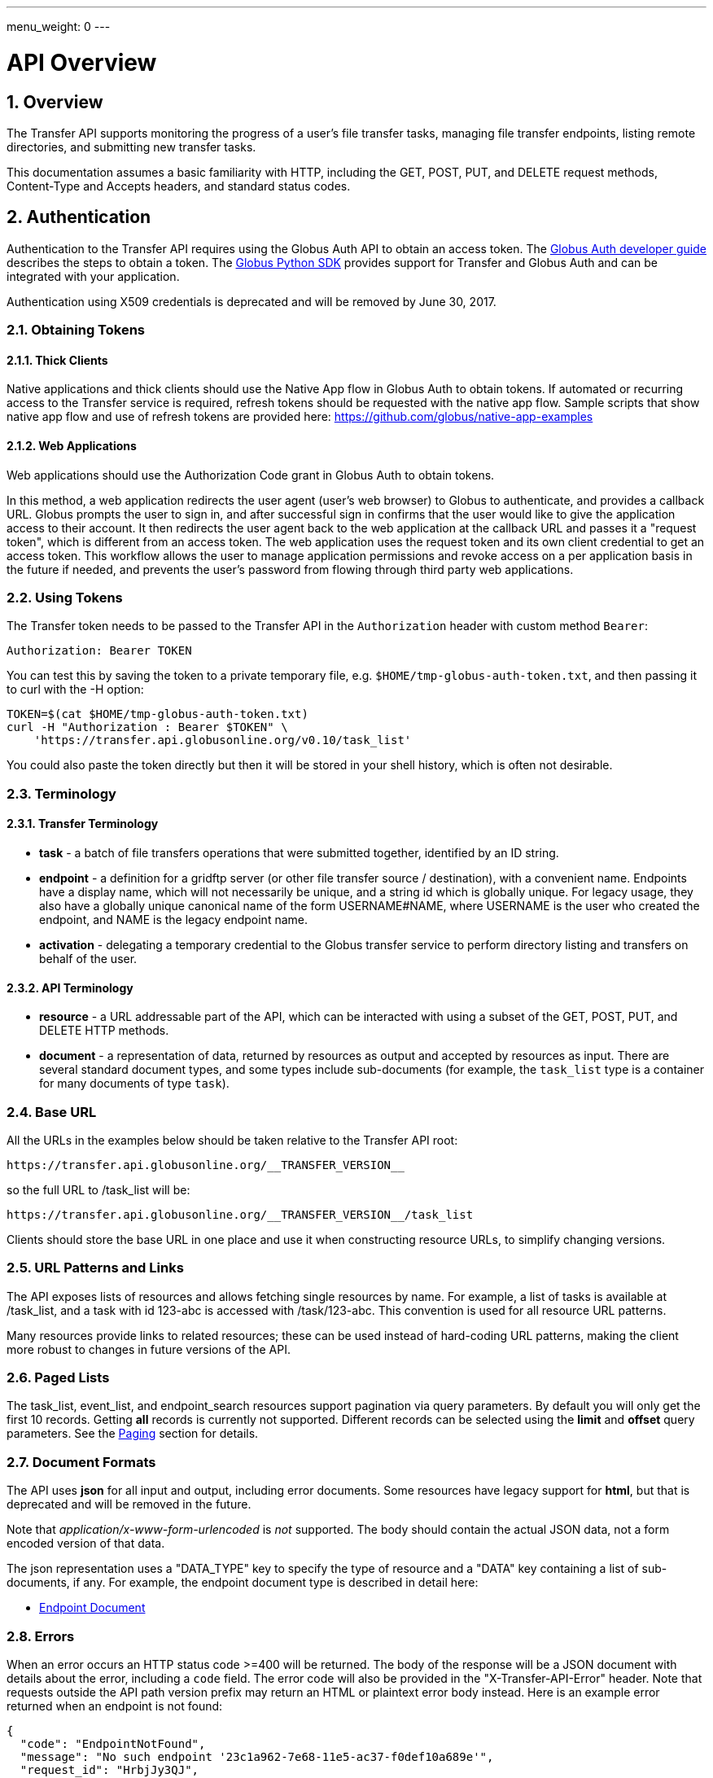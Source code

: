 ---
menu_weight: 0
---

= API Overview
:toc:
:toclevels: 3
:numbered:
:compat-mode:

// use outfilesuffix in relative links to make them work on github
ifdef::env-github[:outfilesuffix: .adoc]


== Overview

The Transfer API supports monitoring the progress of a user's file transfer
tasks, managing file transfer endpoints, listing remote directories,
and submitting new transfer tasks.

This documentation assumes a basic familiarity with HTTP, including the GET,
POST, PUT, and DELETE request methods, Content-Type and Accepts headers, and
standard status codes.

== Authentication

Authentication to the Transfer API requires using the Globus Auth API to
obtain an access token. 
The link:https://docs.globus.org/api/auth/developer-guide/[Globus Auth developer guide] 
describes the steps to obtain a token. 
The link:https://globus-sdk-python.readthedocs.io/en/stable/[Globus Python SDK]
provides support for Transfer and Globus Auth and can be integrated with your application.  

Authentication using X509 credentials is deprecated and will be removed by
June 30, 2017.

=== Obtaining Tokens

==== Thick Clients

Native applications and thick clients should use the Native App flow in Globus
Auth to obtain tokens. If automated or recurring access to the Transfer
service is required, refresh tokens should be requested with the native app
flow. Sample scripts that show native app flow and use of refresh tokens are
provided here: https://github.com/globus/native-app-examples


==== Web Applications

Web applications should use the Authorization Code grant in Globus Auth to obtain tokens. 

In this method, a web application redirects the user agent (user's web browser)
to Globus to authenticate, and provides a callback URL. Globus
prompts the user to sign in, and after successful sign in
confirms that the user would like to give the application access to their
account. It then redirects the user agent back to the web application at the
callback URL and passes it a "request token", which is different from an access
token. The web application uses the request token and its own client
credential to get an access token. This workflow allows the user to manage
application permissions and revoke access on a per application basis in the
future if needed, and prevents the user's password from flowing through
third party web applications.


=== Using Tokens


The Transfer token needs to be passed to the Transfer API in the
+Authorization+ header with custom method +Bearer+:

----
Authorization: Bearer TOKEN
----

You can test this by saving the token to a private temporary file, e.g.
+$HOME/tmp-globus-auth-token.txt+, and then passing it to curl with the -H
option:

----
TOKEN=$(cat $HOME/tmp-globus-auth-token.txt)
curl -H "Authorization : Bearer $TOKEN" \
    'https://transfer.api.globusonline.org/v0.10/task_list'
----

You could also paste the token directly but then it will be stored in your
shell history, which is often not desirable.


=== Terminology

==== Transfer Terminology

* *task* - a batch of file transfers operations that were submitted together,
  identified by an ID string.
* *endpoint* - a definition for a gridftp server (or other file transfer
  source / destination), with a convenient name. Endpoints have a display
  name, which will not necessarily be unique, and a string id which is
  globally unique. For legacy usage, they also have a globally unique
  canonical name of the form USERNAME#NAME, where USERNAME is the user
  who created the endpoint, and NAME is the legacy endpoint name.
* *activation* - delegating a temporary credential to the Globus
  transfer service to perform directory listing and transfers on behalf
  of the user.

==== API Terminology

* *resource* - a URL addressable part of the API, which can be interacted
  with using a subset of the GET, POST, PUT, and DELETE HTTP methods.
* *document* - a representation of data, returned by resources as output
  and accepted by resources as input. There are several standard document
  types, and some types include sub-documents (for example, the
  +task_list+ type is a container for many documents of type +task+).

=== Base URL

All the URLs in the examples below should be taken relative to the
Transfer API root:

    https://transfer.api.globusonline.org/__TRANSFER_VERSION__

so the full URL to /task_list will be:

    https://transfer.api.globusonline.org/__TRANSFER_VERSION__/task_list

Clients should store the base URL in one place and use it when
constructing resource URLs, to simplify changing versions.

=== URL Patterns and Links

The API exposes lists of resources and allows fetching single resources
by name. For example, a list of tasks is available at [uservars]#/task_list#,
and a task with id [uservars]#123-abc# is accessed with
[uservars]#/task/123-abc#. This convention is used for all resource
URL patterns.

Many resources provide links to related resources; these can be used instead
of hard-coding URL patterns, making the client more robust to changes in future
versions of the API.

=== Paged Lists

The task_list, event_list, and endpoint_search resources support pagination via
query parameters. By default you will only get the first 10 records. Getting
*all* records is currently not supported. Different records can be selected
using the *limit* and *offset* query parameters. See the <<paging,Paging>>
section for details.

=== Document Formats

The API uses *json* for all input and output, including error documents. Some
resources have legacy support for *html*, but that is deprecated and will be
removed in the future.

Note that _application/x-www-form-urlencoded_ is _not_ supported. The body
should contain the actual JSON data, not a form encoded version of
that data.

The json representation uses a "DATA_TYPE" key to specify the type of
resource and a "DATA" key containing a list of sub-documents, if any.
For example, the endpoint document type is described in detail here:

* link:../endpoint#endpoint_document[Endpoint Document]

=== Errors

When an error occurs an HTTP status code >=400 will be returned. The body of
the response will be a JSON document with details about the error, including a
+code+ field. The error code will also be provided in the
"X-Transfer-API-Error" header. Note that requests outside the API path version
prefix may return an HTML or plaintext error body instead. Here is an example
error returned when an endpoint is not found:

----
{
  "code": "EndpointNotFound", 
  "message": "No such endpoint '23c1a962-7e68-11e5-ac37-f0def10a689e'", 
  "request_id": "HrbjJy3QJ", 
  "resource": "/endpoint/23c1a962-7e68-11e5-ac37-f0def10a689e"
}
----

A [error]#404 status code# is used for this response. The code field has the
same value as the X-Transfer-API-Error header, for convenient access.

== Examples

=== Conventions

The convention used for examples in this document is similar to raw HTTP
requests and responses, with the URL shortened and most headers omitted.
As an example, to get a task_list for the logged in user, the request
is described as:

    GET /task_list

This means that a GET request must be made to the task_list resource,
which actually has the URL
+https://transfer.api.globusonline.org/__TRANSFER_VERSION__/task_list+
for version __TRANSFER_VERSION__. This is BASE_URL + /task_list. As discussed above,
the BASE_URL should be set in one place and re-used, not hard coded
into each request. The actual raw HTTP request will typically include many
headers:

----
GET /__TRANSFER_VERSION__/task_list HTTP/1.1
Host: transfer.api.globusonline.org
User-Agent: Mozilla/5.0 (X11; Linux x86_64; rv:2.0.1) Gecko/20100101 Firefox/4.0.1 Iceweasel/4.0.1
Accept: text/html,application/xhtml+xml,application/xml;q=0.9,*/*;q=0.8
Accept-Language: en-us,en;q=0.5
Accept-Encoding: gzip, deflate
Accept-Charset: UTF-8,*
Keep-Alive: 115
Connection: keep-alive
X-Transfer-API-X509-User: testuser
----

Most of these headers were added by the browser (Firefox); the developer will
not normally need to deal with them.

For examples that involve sending data, the body is included inline, just
like it would be in an HTTP request. For example endpoint creation is
described like this:

----
POST /endpoint
Content-Type: application/json

{
  "display_name": "ACME University shared storage",
  "DATA_TYPE": "endpoint",
  "description": "Example gridftp endpoint."
  "DATA": [
    {
      "DATA_TYPE": "server",
      "hostname": "gridftp.example.org",
      "scheme": "gsiftp",
      "port": 2811,
    }
  ],
}
----

This means that to create an endpoint, a request using method POST can be made
to BASE_URL + /endpoint, with header content-type set to "application/json",
and having as the request body the JSON data describing the endpoint.  Other
headers are required for authentication, but they are not specific to this
request.

This format is used to provide a quick description of how to make a request,
independent of the client used. The Python and Java examples hide many of the
details involved in accessing the API; this document is focused on describing
the API itself including those details.

=== Monitoring

* Paged task list with sorting and field selection.
  (link:../task#get_task_list[Reference])
+
    GET /task_list?offset=0&limit=10&fields=task_id,request_time&orderby=request_time
+
Lists the first 10 tasks belonging to the currently logged in user, showing
only the task_id and request_time fields, ordered by request_time
(ascending/oldest first).
+
----
200 OK
X-Transfer-API-KOA-Version: 4.5
Content-Type: application/json

{
  "DATA_TYPE": "task_list",
  "length": 3,
  "limit": "10",
  "offset": "0",
  "total": "3",
  "DATA": [
    {
      "task_id": "3949cec8-7cc8-11e0-82be-12313932c1e0",
      "DATA_TYPE": "task",
      "request_time": "2011-05-12 18:49:22"
    },
    {
      "task_id": "edebec3a-7cc8-11e0-82be-12313932c1e0",
      "DATA_TYPE": "task",
      "request_time": "2011-05-12 18:52:11"
    },
    {
      "task_id": "35115208-7cc9-11e0-82be-12313932c1e0",
      "DATA_TYPE": "task",
      "request_time": "2011-05-12 18:54:34"
    },
  ]
}
----

* Event list.
  (link:../task#get_event_list[Reference])
+
----
GET /task/3949cec8-7cc8-11e0-82be-12313932c1e0/event_list
----
+
List all events associated with a task.
Events include starting and finishing the transfer, cancelation,
progress reports of bytes transferred so far, and any errors encountered.
+
----
200 OK
X-Transfer-API-KOA-Version: 4.5
Content-Type: application/json

{
  "DATA_TYPE": "event_list",
  "length": 2,
  "limit": "10",
  "offset": "0",
  "total": "2",
  "DATA": [
    {
      "code": "SUCCEEDED",
      "description": "The operation succeeded",
      "DATA_TYPE": "event",
      "parent_task_id": "8cb34a9e-7cc8-11e0-82be-12313932c1e0",
      "details": "bytes=3103 mbps=0.000",
      "time": "2011-05-12 18:49:25"
    },
    {
      "code": "STARTED",
      "description": "The operation was started or restarted",
      "DATA_TYPE": "event",
      "parent_task_id": "8cb34a9e-7cc8-11e0-82be-12313932c1e0",
      "details": "Starting at offset 0",
      "time": "2011-05-12 18:49:25"
    }
  ]
}
----

=== Endpoint Management

* Endpoint search (link:../endpoint_search[Reference])
+
    GET /endpoint_search?filter_scope=my-endpoints
    GET /endpoint_search?filter_scope=recently-used
    GET /endpoint_search?filter_scope=all&filter_fulltext=xsede+gordon
+
List all endpoints owned by the current user, used recently by the user in
transfer or delete tasks, or containing the specified search terms. The
results for the "XSEDE gordon" search are shown below:

----
200 OK
X-Transfer-API-KOA-Version: 4.5
Content-Type: application/json

{
 u'DATA_TYPE': u'endpoint_list',
 u'has_next_page': False,
 u'limit': 3,
 u'offset': 0
 u'DATA': [
   {u'_rank': 0.421588,
    u'acl_available': False,
    u'acl_editable': False,
    u'activated': False,
    u'canonical_name': u'arnoldg#gordon',
    u'contact_email': None,
    u'contact_info': None,
    u'default_directory': u'/~/',
    u'department': None,
    u'description': u'Mirrors xsede#gordon',
    u'disable_verify': False,
    u'display_name': None,
    u'expire_time': None,
    u'expires_in': 0,
    u'force_encryption': False,
    u'gcp_connected': None,
    u'gcp_paused': None,
    u'globus_connect_setup_key': None,
    u'host_endpoint': None,
    u'host_endpoint_display_name': None,
    u'host_endpoint_id': None,
    u'host_path': None,
    u'id': u'cbfb19f5-6d04-11e5-ba46-22000b92c6ec',
    u'in_use': False,
    u'info_link': None,
    u'is_globus_connect': False,
    u'is_go_storage': False,
    u'keywords': None,
    u'location': u'Automatic',
    u'max_concurrency': 4,
    u'max_parallelism': 8,
    u'my_effective_roles': [],
    u'myproxy_dn': None,
    u'myproxy_server': None,
    u'name': u'gordon',
    u'network_use': u'normal',
    u'oauth_server': u'cilogon.org',
    u'organization': None,
    u'preferred_concurrency': 2,
    u'preferred_parallelism': 4,
    u'public': True,
    u's3_owner_activated': False,
    u's3_url': None,
    u'shareable': True,
    u'sharing_target_endpoint': None,
    u'sharing_target_root_path': None,
    u'subscription_id': None,
    u'username': u'arnoldg'},
   {u'_rank': 0.421588,
    u'acl_available': False,
    u'acl_editable': False,
    u'activated': False,
    u'canonical_name': u'vyekkirala#gordon',
    u'contact_email': None,
    u'contact_info': None,
    u'default_directory': None,
    u'department': None,
    u'description': u'Mirrors xsede#gordon except that this uses test-oa4mp.iu.xsede.org for authentication/delegation.',
    u'disable_verify': False,
    u'display_name': None,
    u'expire_time': None,
    u'expires_in': 0,
    u'force_encryption': False,
    u'gcp_connected': None,
    u'gcp_paused': None,
    u'globus_connect_setup_key': None,
    u'host_endpoint': None,
    u'host_endpoint_display_name': None,
    u'host_endpoint_id': None,
    u'host_path': None,
    u'id': u'cf08f264-6d04-11e5-ba46-22000b92c6ec',
    u'in_use': False,
    u'info_link': None,
    u'is_globus_connect': False,
    u'is_go_storage': False,
    u'keywords': None,
    u'location': u'Automatic',
    u'max_concurrency': 4,
    u'max_parallelism': 8,
    u'my_effective_roles': [],
    u'myproxy_dn': None,
    u'myproxy_server': None,
    u'name': u'gordon',
    u'network_use': u'normal',
    u'oauth_server': u'test-oa4mp.iu.xsede.org',
    u'organization': None,
    u'preferred_concurrency': 2,
    u'preferred_parallelism': 4,
    u'public': True,
    u's3_owner_activated': False,
    u's3_url': None,
    u'shareable': True,
    u'sharing_target_endpoint': None,
    u'sharing_target_root_path': None,
    u'subscription_id': None,
    u'username': u'vyekkirala'},
   {u'_rank': 0.396413,
    u'acl_available': False,
    u'acl_editable': False,
    u'activated': False,
    u'canonical_name': u'xsede#gordon',
    u'contact_email': None,
    u'contact_info': None,
    u'default_directory': None,
    u'department': None,
    u'description': None,
    u'disable_verify': False,
    u'display_name': None,
    u'expire_time': u'2015-08-25T21:14:17+00:00',
    u'expires_in': 0,
    u'force_encryption': False,
    u'gcp_connected': None,
    u'gcp_paused': None,
    u'globus_connect_setup_key': None,
    u'host_endpoint': None,
    u'host_endpoint_display_name': None,
    u'host_endpoint_id': None,
    u'host_path': None,
    u'id': u'c5e7e362-6d04-11e5-ba46-22000b92c6ec',
    u'in_use': False,
    u'info_link': None,
    u'is_globus_connect': False,
    u'is_go_storage': False,
    u'keywords': None,
    u'location': u'Automatic',
    u'max_concurrency': 4,
    u'max_parallelism': 8,
    u'my_effective_roles': [],
    u'myproxy_dn': None,
    u'myproxy_server': u'myproxy.xsede.org',
    u'name': u'gordon',
    u'network_use': u'normal',
    u'oauth_server': u'oa4mp.xsede.org',
    u'organization': None,
    u'preferred_concurrency': 2,
    u'preferred_parallelism': 4,
    u'public': True,
    u's3_owner_activated': False,
    u's3_url': None,
    u'shareable': True,
    u'sharing_target_endpoint': None,
    u'sharing_target_root_path': None,
    u'subscription_id': u'1813a867-5f94-11e4-b64e-12313940394d',
    u'username': u'xsede'}],
}
----

* Single endpoint.
  (link:../endpoint#get_endpoint_by_id[Reference])
+
    GET /endpoint/ddb59aef-6d04-11e5-ba46-22000b92c6ec
+
The value 'ddb59aef-6d04-11e5-ba46-22000b92c6ec' is the id of
"Globus Tutorial Endpoint 1", owned by user "go", with legacy canonical name
"go#ep1". Note that using the legacy canoncical name will work in place of
the id (GET /endpoint/go%23ep1), but this is deprecated and will be removed
in the future. Use GET /endpoint_search to find endpoints and determine their
id.
+
----
200 OK
X-Transfer-API-KOA-Version: 4.5
Content-Type: application/json

{
  "DATA": [
    {
      "DATA_TYPE": "server", 
      "hostname": "ep1.transfer.globus.org", 
      "id": 207976, 
      "is_connected": true, 
      "is_paused": false, 
      "port": 2811, 
      "scheme": "gsiftp", 
      "subject": null, 
      "uri": "gsiftp://ep1.transfer.globus.org:2811"
    }
  ], 
  "acl_available": false, 
  "acl_editable": false, 
  "activated": false, 
  "canonical_name": "go#ep1", 
  "contact_email": null, 
  "contact_info": null, 
  "default_directory": null, 
  "department": null, 
  "description": null, 
  "disable_verify": false, 
  "display_name": "Globus Tutorial Endpoint 1", 
  "expire_time": "2015-10-24T21:50:16+00:00", 
  "expires_in": -1, 
  "force_encryption": false, 
  "gcp_connected": null, 
  "gcp_paused": null, 
  "globus_connect_setup_key": null, 
  "host_endpoint": null, 
  "host_endpoint_display_name": null, 
  "host_endpoint_id": null, 
  "host_path": null, 
  "id": "ddb59aef-6d04-11e5-ba46-22000b92c6ec", 
  "in_use": false, 
  "info_link": null, 
  "is_globus_connect": false, 
  "is_go_storage": false, 
  "keywords": null, 
  "location": "Automatic", 
  "max_concurrency": 4, 
  "max_parallelism": 8, 
  "my_effective_roles": [], 
  "myproxy_dn": null, 
  "myproxy_server": "myproxy.globusonline.org", 
  "name": "ep1", 
  "network_use": "normal", 
  "oauth_server": null, 
  "organization": null, 
  "preferred_concurrency": 2, 
  "preferred_parallelism": 4, 
  "public": true, 
  "s3_owner_activated": false, 
  "s3_url": null, 
  "shareable": true, 
  "sharing_target_endpoint": null, 
  "sharing_target_root_path": null, 
  "subscription_id": "964be8f5-5f9b-11e4-b64e-12313940394d", 
  "username": "go"
}
----

* Endpoint create.
  (link:../endpoint#create_endpoint[Reference])
+
----
POST /endpoint
Content-Type: application/json

{
  "display_name": "Big data storage at acme university",
  "oauth_server": "oauth.acme.edu",
  "DATA_TYPE": "endpoint",
  "description": "Example gridftp endpoint."
  "DATA": [
    {
      "DATA_TYPE": "server",
      "hostname": "gridftp.example.org",
      "scheme": "gsiftp",
      "port": 2811,
    }
  ],
}
----
+
Note the content-type header; this is required whenever POSTing or PUTing data to the API.
+
----
201 Created
X-Transfer-API-KOA-Version: 4.5
Location: https://transfer.test.api.globusonline.org/v0.10/endpoint/testuser%23testep.json
Content-Type: application/json

{
  "code": "Created",
  "resource": "/endpoint",
  "DATA_TYPE": "endpoint_create_result",
  "id": "d9a5511e-687f-4e5a-9019-afe73b861199",
  "globus_connect_setup_key": null,
  "request_id": "6UKB1S7iV",
  "message": "Endpoint created successfully"
}
----

* Globus Connect Personal endpoint create.
  (link:../endpoint#create_endpoint[Reference])
+
----
POST /endpoint
Content-Type: application/json

{
  "DATA_TYPE": "endpoint",
  "description": "My work laptop running globus connect personal"
  "display_name": "Work Laptop",
  "public": false,
  "is_globus_connect": true
}
----
+
To complete installation of Globus Connect Personal, you must enter the setup
key, which you get from the create response:
+
----
201 Created
Content-Type: application/json
Location: https://transfer.api.globusonline.org/__TRANSFER_VERSION__/endpoint/USERNAME%23ENDPOINT_NAME.json

{
  "globus_connect_setup_key": "5c93772f-98f3-4173-bd22-5ea405177af8",
  "resource": "/endpoint",
  "DATA_TYPE": "endpoint_create_result",
  "id": "a98d9e2d-19b4-4335-a067-932157d2b339",
  "code": "Created",
  "request_id": "NwfXW3WNZ",
  "message": "Endpoint created successfully"
}
----
+
The +globus_connect_setup_key+ will also be available in the endpoint representation until it is used to complete setup. It is deleted after first use.

* Endpoint update.
  (link:../endpoint#update_endpoint_by_id[Reference])
+
----
PUT /endpoint/ID
Content-Type: application/json

{
  "DATA_TYPE": "endpoint",
  "display_name": "New name for my endpoint"
}
----
+
Note that the id is in the URL, not the representation itself.
+
----
200 OK
X-Transfer-API-KOA-Version: 4.5
Content-Type: application/json

{
  "message": "Endpoint updated successfully",
  "code": "Updated",
  "resource": "/endpoint/ENDPOINT_ID",
  "DATA_TYPE": "result",
  "request_id": "GCgXqTE9n"
}
----

==== Public Endpoints

Globus users can share endpoints with one another by making the
endpoint public. This can be done by setting the public property to true
on an endpoint document when creating or updating the endpoint.

Globus also maintains several sets of commonly used endpoints under
special usernames:

* [uservars]##Globus Tutorial Endpoint 1##,
  [uservars]##Globus Tutorial Endpoint 2## - These endpoints can be used by
  any Globus user without authenticating. They have limited disk quota, and
  should only be used for basic testing.

=== Endpoint Directory Listing

==== Endpoint Activation

Getting a directory listing from an endpoint requires activating the endpoint - providing the service with a credential, so the service can perform the operation on behalf of the user.

The first step in activation is determining what activation methods are
supported by the endpoint, and what data is needed to perform the
activation. This information is exposed in the
link:../endpoint_activation#get_activation_requirements[activation_requirements] resource:

    GET /endpoint/ID/activation_requirements

The API currently supports two activation methods: +myproxy+ and
+delegate_proxy+.  +myproxy+ activation accepts a MyProxy server and login
information, and the service uses this information to request a time limited credential for that user. If an endpoint has a default myproxy configured, that will be pre-filled in to the requirements. +delegate_proxy+ activation is designed for clients that already have a copy of the user's credential (or a proxy of their credential). The server provides a public key, and the client must create a delegated X.509 proxy credential using that public key, signed by the local credential.

All endpoints support +delegate_proxy+ activation, but some endpoints may not allow +myproxy+ activation.

To activate an endpoint, pick one of the supported activation methods, fill in or overwrite value properties on the requirements as needed, and POST the activation_requirements back:

    POST /endpoint/ID/activate

For more details see the API reference for
link:../endpoint_activation#activate_endpoint[/endpoint/ID/activate].

===== Auto-Activation

The Globus tutorial endpoints ("Globus Tutorial Endpoint 1", "Globus Tutorial
Endpoint 2") and all Globus Connect Personal endpoints do not require external
credentials, and can be activated without specifying any myproxy credentials.
This is done by POSTing an empty body to
link:../endpoint_activation#autoactivate_endpoint[/endpoint/ID/autoactivate].

Endpoints with a default MyProxy or OAuth MyProxy server also support
auto-activation, by using a cached credential. When you activate an endpoint
from a given myproxy server, you can auto-activate other endpoints that have
that myproxy server configured as the default. For example, all XSEDE endpoints
are configured with the XSEDE OAuth MyProxy server as the default, so once you
activate a single XSEDE endpoint, the other XSEDE endpoints can be
auto-activated, without having to specify the myproxy credentials again. This
also works if the user has logged in to
link:http://www.globus.org[www.globus.org] using their XSEDE identity.

Autoactivation can also be done conditionally, by passing the +if_expires_in+
query parameter. It takes an integer value in seconds, and only attempts to
autoactivate the endpoint if it's not activated, or if the current credential
will expire within the specified number of seconds. This will work even on
endpoints that don't normally support autoactivation (see failure case below),
so it's useful to call this on all endpoints before attempting a more
complex activation flow that may require the user to enter credentials, and
without having to check the activated state on the endpoint. A reasonable
value to use is 7200 seconds, or 2 hours. When submitting a transfer or
delete task that may take a very long time, a much higher value could be used,
to make sure the user provides a credential with a long lifetime.

If auto-activation fails (e.g. if no cached credential is present), activate
returns an +activation_requirement+ list as part of the +activation_result+.
This allows clients to attempt auto-activation on all endpoints; if that fails,
they can use the activation_requirement list to prompt the user for the
required data and try again using manual activation, without having to do
another round trip requesting the activation_requirements. The
+activation_result+ can be POSTed back to
link:../endpoint_activation#activate_endpoint[/endpoint/ID/activate]
after the required fields are filled in; +activate+ accepts both
activation_result and activation_requirements resources as input, and ignores
all the fields except for the +activation_requirement+ sub-documents.

===== OAuth and Activation

Some MyProxy servers provide an
link:http://grid.ncsa.illinois.edu/myproxy/oauth/[OAuth interface] for fetching
credentials. The simplest method for clients to make use of this feature is to
direct users to open their web browser and activate via the globus.org website.
If that is not an option, to use OAuth MyProxy more directly, a client would
need to perform the OAuth process itself to get a credential, and then use
+delegate_proxy+ activation to delegate a credential to the transfer service.
There is a +oauth_server+ field in +endpoint+, +activation_requirements+, and
+activation_result+ documents that indicates the hostname of the oauth server.

===== Activation Options

The following query parameters are supported by */endpoint/ID/activate*:

* *timeout* - time in seconds to wait for a response from the remote myproxy server before giving up.

* *if_expires_in* - only activate if the endpoint is not already activated or is activated but expires within the specified number of seconds.

Note that both use seconds as the unit; all time deltas in the API use
seconds.

==== Directory Listing

Directory listing on an endpoint is exposed as a sub-resource of the endpoint:

    GET /endpoint/ID/ls?path=/~/directory

If the endpoint connection succeeds and the path is a valid directory with appropriate permission for the user, a
link:../file_operations#dir_listing_response[file_list]
is returned.

/\~/ is an alias for the users' home directory on the server. _path_ can be an empty string, in which case the "default" directory is used, currently */~/*.

Note that only directory listing is supported - if path points to a
file, an error will be returned. Paging, filtering, ordering, and field
selection are supported. Unlike most paged resources, all records are
returned by default. This is because the gsiftp protocol does not
support partial listing, so the entire list is always fetched.

=== Creating Directories

To create a directory on an endpoint, submit a mkdir document to
link:../file_operations#make_directory[POST /operation/endpoint/ID/mkdir]

----
{
  "path": "/~/newdir",
  "DATA_TYPE": "mkdir"
}
----

If the path field does not contain an absolute path, it's assumed to be
relative to the user's home directory (~).

A standard error document is returned on failure; on sucess a
"mkdir_result" is returned, with status 202 and code +DirectoryCreated+:

----
{
  "message": "The directory was created successfully",
  "code": "DirectoryCreated",
  "resource": "/operation/endpoint/427a0454-77dd-45d4-89d3-282c431c6bfe/mkdir",
  "DATA_TYPE": "mkdir_result",
  "request_id": "abc123"
}
----

Note that recursive transfers implicitly create directories as needed at the destination; the purpose of the mkdir resource is to provide explicit creation.

=== Transfer Submission

A
link:../task_submit#transfer_and_delete_documents[transfer]
is a request to copy files and directories from a source endpoint to a
destination endpoint. The request document is essentially a list of transfer
items containing source / destination path pairs, with flags to indicate if the
path is a directory to be copied recursively or a single file to be transfered.
To fullfill the request, the service creates a
link:../task#task_document[task],
which can be monitored using the +task_id+.

For recursive (directory) transfer items, the contents of the source directory
are copied to the destination directory, including any subdirectories. Any
intermediate/parent directories that don't exist on the destination will be
created.

For non-recursive (file) transfer items, the source file is copied to the file
path specified as the destination. The destination path can't be a directory,
This is to avoid inconsistent behavior depending on whether or not the
destination exists, so when run repeatedly (for example to keep two copies in
sync) it performs the same operation each time.

Both endpoints need to be activated before the transfer is submitted. If an
endpoint expires before the transfer is complete, the endpoints can be
re-activated to allow it to continue, up until the deadline (which defaults to
24 hours after the request time).

When submitting a transfer, you must first get a
link:../task_submit#get_submission_id[submission_id]:

    GET /submission_id

The submission id should be saved in case the submission is interrupted before
a result is received from the server. The transfer can then be resubmitted, and
if the original request was successful it will not double submit, it will
simply return a result indicating that it's a duplicate id, with the id of the
task created to fulfill the request.

The transfer itself is submitted via
link:../task_submit#submit_transfer_task[POST /transfer]:

----
{
  "DATA_TYPE": "transfer",
  "submission_id": "VAwPR1dFRhAHQn93dmd3EkETBSs2ejJnVQRWIyp6YytFUl8O",
  "source_endpoint": "d561f96b-6161-4abd-96ad-2b14612f9fe6",
  "destination_endpoint": "e0d7e8a7-6347-40af-b5bb-df0c84731dd4",
  "label": "example transfer label",
  "sync_level": null,
  "DATA": [
    {
      "source_path": "/~/file1.txt",
      "destination_path": "/~/dir1/file1copy.txt",
      "recursive": false,
      "DATA_TYPE": "transfer_item"
    }
    {
      "source_path": "/~/some_directory/",
      "destination_path": "/~/some_directory_copy/",
      "recursive": true,
      "DATA_TYPE": "transfer_item",
    }
  ]
}
----

and returns a transfer_result:

----
{
  "submission_id": "UAlfRFdDQEsHQn8tJGd3EkETBStoemJnVQRWIyp6YytFUl8O",
  "code": "Accepted",
  "resource": "/transfer",
  "task_id": "5f63266a-f6ba-11e0-a861-f0def10a689e",
  "DATA_TYPE": "transfer_result",
  "request_id": "abc123",
  "message": "Transfer submission accepted.",
}
----

+sync_level+ can be used to request that only modified files are transferred,
using different mechanisms to determine modification. See the
link:../task_submit#transfer_specific_fields[transfer]
document type for details on the different sync levels. If +sync_level+ is not
included or +null+, all files will be transferred.

=== Task Monitoring

To track the progress of a newly submitted task, use the +task_id+ field of the
returned result document.

    GET /task/TASK_ID

This returns a link:../task#task_document[task] document.

A request to link:../task#cancel_task_by_id[cancel]
the task can be submitted like this:

    POST /task/TASK_ID/cancel

It is possible that the transfer will finish before the cancellation goes
through; a result document type is returned with a message describing what
happened.

=== Delete Submission

Remote files and directories can be deleted on an endpoint by submitting a
link:../task_submit#transfer_and_delete_documents[delete document]
to
link:../task_submit#submit_delete_task[POST /delete]:

----
{
  "submission_id": "AA1bFgMUEBgHQn8ufWd3EkETBSgzdGZnAgYBd39zYn0RCANT",
  "endpoint": "ddb59af0-6d04-11e5-ba46-22000b92c6ec",
  "recursive": false,
  "DATA_TYPE": "delete",
  "label": "example delete label",
  "length": 2,
  "ignore_missing": false,
  "DATA": [
    {
      "path": "/~/bashrc_copy_example",
      "DATA_TYPE": "delete_item"
    }
  ]
}
----

The +submission_id+, +label+, and +deadline+ fields behave just like the same
fields in a +transfer+ document, and the +delete_result+ returned after
submission is the same as a +transfer_result+.

If any of the paths point to a directory, +recursive+ must be set to +true+ and
the entire directory contents will be deleted. Deleting a directory only if it
is empty is not supported.

If +ignore_missing+ is not set, the job will fail and stop deleting paths if
one of the paths does not exist.

To avoid breaking backward compatibility in 0.10, delete tasks are not included
by default in +task_list+. To include delete tasks, use
+filter=type:TRANSFER,DELETE+.

== Common Query Parameters

Most resources support field selection using the +fields+ paramater. List
resources support pagination using +limit+ and +offset+, filtering on certain
fields using a +filter+ parameter, and sorting on certain fields using
+orderby+.

[[paging]]
=== Paging

List resources which use paging can be controlled with the +offset+ and +limit+
query parameters. The default +offset+ is 0, while the default +limit+ and
maximum +offset+ and +limit+ vary among resources. Most list resources have a
default +limit+ of 10 and a maximum of 1000. Typical usage involves starting
with +offset+ 0, choosing a page size (+limit=PAGE_SIZE+), and incrementing
+offset+ by +PAGE_SIZE+ to display successive pages.

For example, with a page size of 50:

----
# page 1
GET /task_list?offset=0&limit=50

# page 2
GET /task_list?offset=50&limit=50

# page 3
GET /task_list?offset=100&limit=50
----

=== Filtering

Only certain fields support filtering; see the reference documentation for a
full list.  There are several types of filters, including date range, a single
value, or a list of values. See the field documentation for descriptions and
examples.

This example for the task list returns ACTIVE and SUCCESSFUL tasks submitted before December 20 2010:

    GET /task_list?filter=status:ACTIVE,SUCCESSFUL/request_time:,2010-12-20 00:00:00

The new convention for filters is to use separate parameters for each,
of the form filter_NAME -
see link:../endpoint_search[Endpoint Search] for an example.

=== Sorting

The +orderby+ parameter sets a sort field and direction. Only fields
which support filtering are sortable. The value is a comma separated
list of field names, with an optional direction specifier. For example:

    GET /task_list?orderby=status,request_time desc

returns tasks first ordered by status, in ascending alphabetical order, then within tasks with the same status sorts by +request_time+, with newer tasks first (descending).

=== Limiting Result Fields

The +fields+ query parameter can be used to limit which fields are included
in the response, for example:

    GET /task_list?fields=task_id,status

will return a task list with only +task_id+ and status fields in each task.
This can save bandwidth and parsing time if you know you only need certain
fields.

Field selection can also be done on sub-documents, by prefixing the field name
with the document type name. For example:

    GET /endpoint_search?filter_scope=my-endpoints&fields=id,display_name

will include only the +id+ and +display_name+ of each endpoint.
